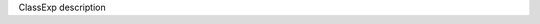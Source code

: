 .. module:: module_exceptional

.. class:: ClassExp

   ClassExp description

   .. attribute:: attr

      attr description

      :type: float

   .. method:: method_with_keyword_only_argument(arg_1, arg_2=5.0, arg_3)

      method_with_keyword_only_argument description

      :arg arg_1: method_with_keyword_only_argument arg_1 description
      :type arg_1: float
      :arg arg_2: method_with_keyword_only_argument arg_2 description
      :type arg_2: float
      :arg arg_3: method_with_keyword_only_argument arg_3 description
      :type arg_3: int

      :return: method_with_keyword_only_argument return description
      :rtype: int


.. function:: function_with_type_hint(arg_1: invalid_type, arg_2)

   function_with_type_hint description

   :arg arg_1: function_with_type_hint arg_1 description
   :type arg_1: float
   :arg arg_2: function_with_type_hint arg_2 description
   :type arg_2: bool

   :return: function_with_type_hint return description
   :rtype: int

